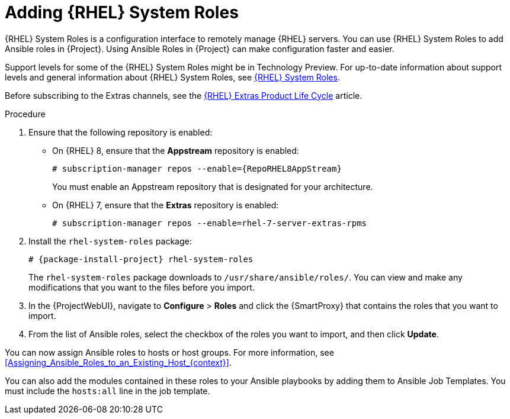 [id="adding-rhel-system-roles_{context}"]
= Adding {RHEL} System Roles

{RHEL} System Roles is a configuration interface to remotely manage {RHEL} servers.
You can use {RHEL} System Roles to add Ansible roles in {Project}.
Using Ansible Roles in {Project} can make configuration faster and easier.

Support levels for some of the {RHEL} System Roles might be in Technology Preview.
For up-to-date information about support levels and general information about {RHEL} System Roles, see https://access.redhat.com/articles/3050101[{RHEL} System Roles].

Before subscribing to the Extras channels, see the https://access.redhat.com/support/policy/updates/extras[{RHEL} Extras Product Life Cycle] article.

.Procedure
. Ensure that the following repository is enabled:
* On {RHEL} 8, ensure that the *Appstream* repository is enabled:
+
[options="nowrap" subs="+quotes,attributes"]
----
# subscription-manager repos --enable={RepoRHEL8AppStream}
----
+
You must enable an Appstream repository that is designated for your architecture.
ifdef::satellite[]
For more information, see https://access.redhat.com/documentation/en-us/red_hat_enterprise_linux/8/html/upgrading_from_rhel_7_to_rhel_8/appendix_rhel-8-repositories_upgrading-from-rhel-7-to-rhel-8[RHEL 8 repositories].
endif::[]
* On {RHEL} 7, ensure that the *Extras* repository is enabled:
+
[options="nowrap" subs="+quotes,attributes"]
----
# subscription-manager repos --enable=rhel-7-server-extras-rpms
----
. Install the `rhel-system-roles` package:
+
[options="nowrap" subs="+quotes,attributes"]
----
# {package-install-project} rhel-system-roles
----
+
The `rhel-system-roles` package downloads to `/usr/share/ansible/roles/`.
You can view and make any modifications that you want to the files before you import.
. In the {ProjectWebUI}, navigate to *Configure* > *Roles* and click the {SmartProxy} that contains the roles that you want to import.
. From the list of Ansible roles, select the checkbox of the roles you want to import, and then click *Update*.

You can now assign Ansible roles to hosts or host groups.
For more information, see xref:Assigning_Ansible_Roles_to_an_Existing_Host_{context}[].

You can also add the modules contained in these roles to your Ansible playbooks by adding them to Ansible Job Templates.
You must include the `hosts:all` line in the job template.
ifdef::satellite[]
For more information, see https://access.redhat.com/articles/3050101[{RHEL} (RHEL) System Roles].
endif::[]
